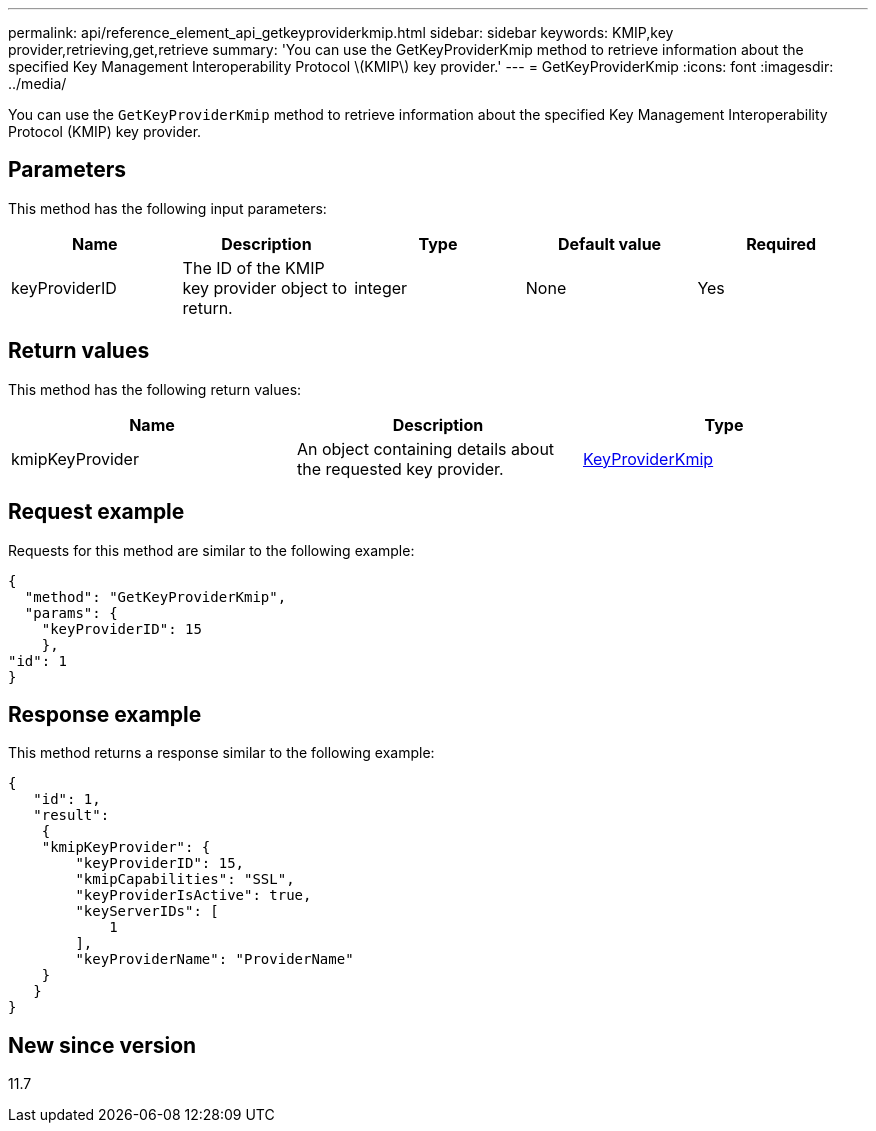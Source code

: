 ---
permalink: api/reference_element_api_getkeyproviderkmip.html
sidebar: sidebar
keywords: KMIP,key provider,retrieving,get,retrieve
summary: 'You can use the GetKeyProviderKmip method to retrieve information about the specified Key Management Interoperability Protocol \(KMIP\) key provider.'
---
= GetKeyProviderKmip
:icons: font
:imagesdir: ../media/

[.lead]
You can use the `GetKeyProviderKmip` method to retrieve information about the specified Key Management Interoperability Protocol (KMIP) key provider.

== Parameters

This method has the following input parameters:

[options="header"]
|===
|Name |Description |Type |Default value |Required
a|
keyProviderID
a|
The ID of the KMIP key provider object to return.
a|
integer
a|
None
a|
Yes
|===

== Return values

This method has the following return values:

[options="header"]
|===
|Name |Description |Type
a|
kmipKeyProvider
a|
An object containing details about the requested key provider.
a|
link:reference_element_api_keyproviderkmip.md#[KeyProviderKmip]
|===

== Request example

Requests for this method are similar to the following example:

----
{
  "method": "GetKeyProviderKmip",
  "params": {
    "keyProviderID": 15
    },
"id": 1
}
----

== Response example

This method returns a response similar to the following example:

----
{
   "id": 1,
   "result":
    {
    "kmipKeyProvider": {
        "keyProviderID": 15,
        "kmipCapabilities": "SSL",
        "keyProviderIsActive": true,
        "keyServerIDs": [
            1
        ],
        "keyProviderName": "ProviderName"
    }
   }
}
----

== New since version

11.7
